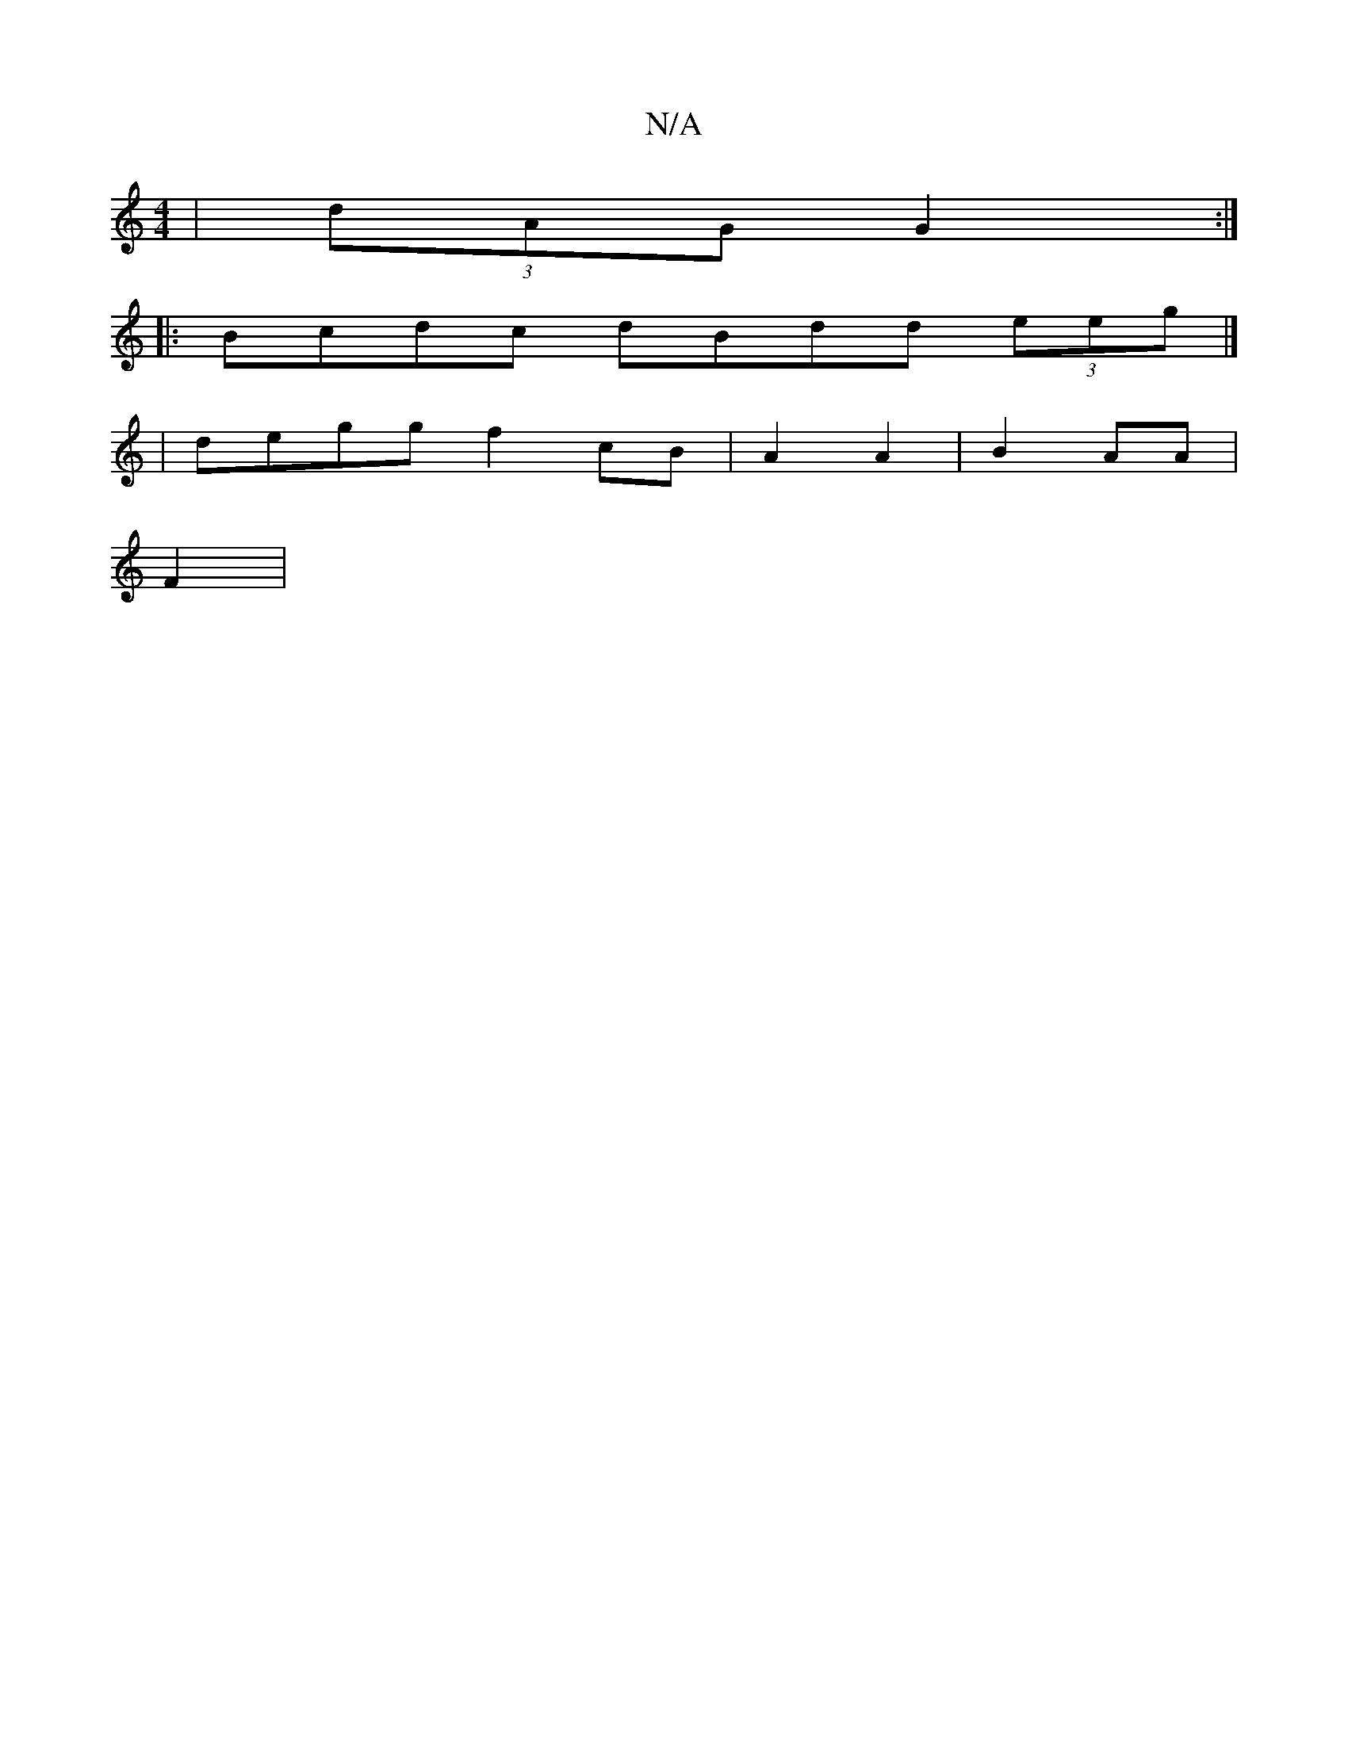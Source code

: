 X:1
T:N/A
M:4/4
R:N/A
K:Cmajor
4 | (3dAG G2 :|
|: Bcdc dBdd (3eeg |]
|degg f2cB|A2A2|B2AA |
F2|

|:E,2A4 B3A | A,FcA dGGE |
|:e3 fag|e2 f3/e/d ^cd|
"G"edB FGA||
fae B2A|Bd"a2a2|"G"c3 G2B2|c2 B2A>B|"D"AGB>d B2Ec | "Gm"A2F2 Gc "F#m"D